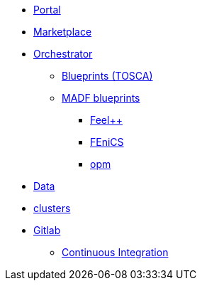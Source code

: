 * xref:infrastructure:ROOT:portal/README.adoc[Portal]
* xref:infrastructure:ROOT:marketplace/README.adoc[Marketplace]
* xref:infrastructure:ROOT:orchestrator/README.adoc[Orchestrator]
** xref:infrastructure:ROOT:orchestrator/tosca/README.adoc[Blueprints (TOSCA)]
** xref:infrastructure:ROOT:orchestrator/tosca/README.adoc[MADF blueprints]
*** xref:infrastructure:ROOT:orchestrator/tosca/feelpp/README.adoc[Feel++]
*** xref:infrastructure:ROOT:orchestrator/tosca/fenics/README.adoc[FEniCS]
*** xref:infrastructure:ROOT:orchestrator/tosca/opm/README.adoc[opm]

* xref:infrastructure:ROOT:data/README.adoc[Data]
* xref:infrastructure:ROOT:clusters/README.adoc[clusters]
* xref:infrastructure:ROOT:gitlab/README.adoc[Gitlab]
** xref:infrastructure:ROOT:gitlab/continuous integration/README.adoc[Continuous Integration]
